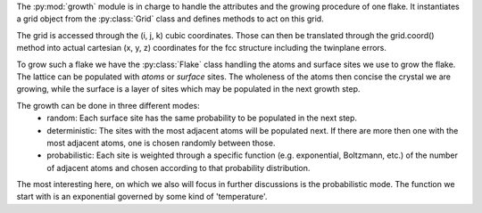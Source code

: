 The :py:mod:`growth` module is in charge to handle the attributes and the growing 
procedure of one flake. It instantiates a grid object from the :py:class:`Grid` class and 
defines methods to act on this grid.

The grid is accessed through the (i, j, k) cubic coordinates. Those can then be translated
through the grid.coord() method into actual cartesian (x, y, z) coordinates for the fcc
structure including the twinplane errors.

To grow such a flake we have the :py:class:`Flake` class handling the atoms and surface 
sites we use to grow the flake.
The lattice can be populated with `atoms` or `surface` sites. The wholeness of the atoms 
then concise the crystal we are growing, while the surface is a layer of sites which may 
be populated in the next growth step.



The growth can be done in three different modes:
  * random:
    Each surface site has the same probability to be populated in the next step.
  * deterministic:
    The sites with the most adjacent atoms will be populated next. If there are more then
    one with the most adjacent atoms, one is chosen randomly between those.
  * probabilistic:
    Each site is weighted through a specific function (e.g. exponential, Boltzmann, etc.)
    of the number of adjacent atoms and chosen according to that probability distribution.

The most interesting here, on which we also will focus in further discussions is the
probabilistic mode. The function we start with is an exponential governed by some kind of
'temperature'.
